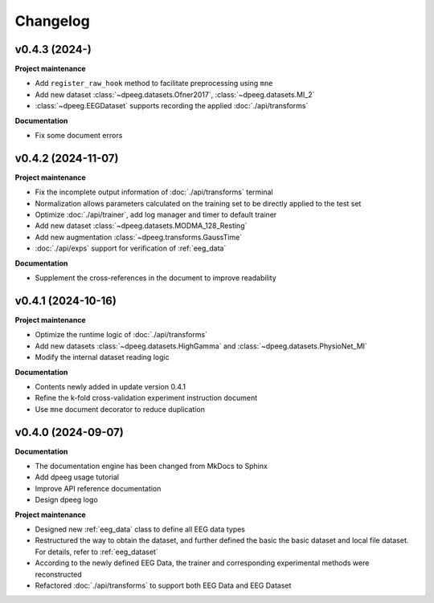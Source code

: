 Changelog
=========

v0.4.3 (2024-)
-------------------------------------------------------------------------------

**Project maintenance**

- Add ``register_raw_hook`` method to facilitate preprocessing using ``mne``
- Add new dataset :class:`~dpeeg.datasets.Ofner2017`, 
  :class:`~dpeeg.datasets.MI_2`
- :class:`~dpeeg.EEGDataset` supports recording the applied 
  :doc:`./api/transforms`

**Documentation**

- Fix some document errors


v0.4.2 (2024-11-07)
-------------------------------------------------------------------------------

**Project maintenance**

- Fix the incomplete output information of :doc:`./api/transforms` terminal
- Normalization allows parameters calculated on the training set to be directly
  applied to the test set
- Optimize :doc:`./api/trainer`, add log manager and timer to default trainer
- Add new dataset :class:`~dpeeg.datasets.MODMA_128_Resting`
- Add new augmentation :class:`~dpeeg.transforms.GaussTime`
- :doc:`./api/exps` support for verification of :ref:`eeg_data`

**Documentation**

- Supplement the cross-references in the document to improve readability


v0.4.1 (2024-10-16)
-------------------------------------------------------------------------------

**Project maintenance**

- Optimize the runtime logic of :doc:`./api/transforms`
- Add new datasets :class:`~dpeeg.datasets.HighGamma` and 
  :class:`~dpeeg.datasets.PhysioNet_MI`
- Modify the internal dataset reading logic

**Documentation**

- Contents newly added in update version 0.4.1
- Refine the k-fold cross-validation experiment instruction document
- Use ``mne`` document decorator to reduce duplication


v0.4.0 (2024-09-07)
-------------------------------------------------------------------------------

**Documentation**

- The documentation engine has been changed from MkDocs to Sphinx
- Add dpeeg usage tutorial
- Improve API reference documentation
- Design dpeeg logo

**Project maintenance**

- Designed new :ref:`eeg_data` class to define all EEG data types
- Restructured the way to obtain the dataset, and further defined the basic the
  basic dataset and local file dataset. For details, refer to :ref:`eeg_dataset`
- According to the newly defined EEG Data, the trainer and corresponding
  experimental methods were reconstructed
- Refactored :doc:`./api/transforms` to support both EEG Data and EEG Dataset